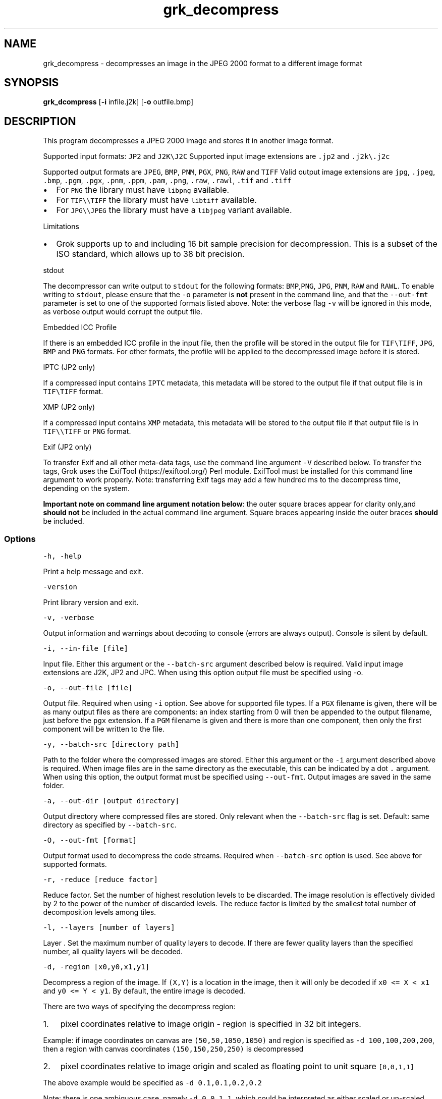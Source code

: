 .\" Automatically generated by Pandoc 2.14.0.3
.\"
.TH "grk_decompress" "1" "" "Version 10.0" "convert from JPEG 2000 format"
.hy
.SH NAME
.PP
grk_decompress - decompresses an image in the JPEG 2000 format to a
different image format
.SH SYNOPSIS
.PP
\f[B]grk_dcompress\f[R] [\f[B]-i\f[R] infile.j2k] [\f[B]-o\f[R]
outfile.bmp]
.SH DESCRIPTION
.PP
This program decompresses a JPEG 2000 image and stores it in another
image format.
.PP
Supported input formats: \f[C]JP2\f[R] and \f[C]J2K\[rs]J2C\f[R]
Supported input image extensions are \f[C].jp2\f[R] and
\f[C].j2k\[rs].j2c\f[R]
.PP
Supported output formats are \f[C]JPEG\f[R], \f[C]BMP\f[R],
\f[C]PNM\f[R], \f[C]PGX\f[R], \f[C]PNG\f[R], \f[C]RAW\f[R] and
\f[C]TIFF\f[R] Valid output image extensions are \f[C]jpg\f[R],
\f[C].jpeg\f[R], \f[C].bmp\f[R], \f[C].pgm\f[R], \f[C].pgx\f[R],
\f[C].pnm\f[R], \f[C].ppm\f[R], \f[C].pam\f[R], \f[C].png\f[R],
\f[C].raw\f[R], \f[C].rawl\f[R], \f[C].tif\f[R] and \f[C].tiff\f[R]
.IP \[bu] 2
For \f[C]PNG\f[R] the library must have \f[C]libpng\f[R] available.
.IP \[bu] 2
For \f[C]TIF\[rs]\[rs]TIFF\f[R] the library must have \f[C]libtiff\f[R]
available.
.IP \[bu] 2
For \f[C]JPG\[rs]\[rs]JPEG\f[R] the library must have a
\f[C]libjpeg\f[R] variant available.
.PP
Limitations
.IP \[bu] 2
Grok supports up to and including 16 bit sample precision for
decompression.
This is a subset of the ISO standard, which allows up to 38 bit
precision.
.PP
stdout
.PP
The decompressor can write output to \f[C]stdout\f[R] for the following
formats: \f[C]BMP\f[R],\f[C]PNG\f[R], \f[C]JPG\f[R], \f[C]PNM\f[R],
\f[C]RAW\f[R] and \f[C]RAWL\f[R].
To enable writing to \f[C]stdout\f[R], please ensure that the
\f[C]-o\f[R] parameter is \f[B]not\f[R] present in the command line, and
that the \f[C]--out-fmt\f[R] parameter is set to one of the supported
formats listed above.
Note: the verbose flag \f[C]-v\f[R] will be ignored in this mode, as
verbose output would corrupt the output file.
.PP
Embedded ICC Profile
.PP
If there is an embedded ICC profile in the input file, then the profile
will be stored in the output file for \f[C]TIF\[rs]TIFF\f[R],
\f[C]JPG\f[R], \f[C]BMP\f[R] and \f[C]PNG\f[R] formats.
For other formats, the profile will be applied to the decompressed image
before it is stored.
.PP
IPTC (JP2 only)
.PP
If a compressed input contains \f[C]IPTC\f[R] metadata, this metadata
will be stored to the output file if that output file is in
\f[C]TIF\[rs]TIFF\f[R] format.
.PP
XMP (JP2 only)
.PP
If a compressed input contains \f[C]XMP\f[R] metadata, this metadata
will be stored to the output file if that output file is in
\f[C]TIF\[rs]\[rs]TIFF\f[R] or \f[C]PNG\f[R] format.
.PP
Exif (JP2 only)
.PP
To transfer Exif and all other meta-data tags, use the command line
argument \f[C]-V\f[R] described below.
To transfer the tags, Grok uses the ExifTool (https://exiftool.org/)
Perl module.
ExifTool must be installed for this command line argument to work
properly.
Note: transferring Exif tags may add a few hundred ms to the decompress
time, depending on the system.
.PP
\f[B]Important note on command line argument notation below\f[R]: the
outer square braces appear for clarity only,and \f[B]should not\f[R] be
included in the actual command line argument.
Square braces appearing inside the outer braces \f[B]should\f[R] be
included.
.SS Options
.PP
\f[C]-h,  -help\f[R]
.PP
Print a help message and exit.
.PP
\f[C]-version\f[R]
.PP
Print library version and exit.
.PP
\f[C]-v, -verbose\f[R]
.PP
Output information and warnings about decoding to console (errors are
always output).
Console is silent by default.
.PP
\f[C]-i, --in-file [file]\f[R]
.PP
Input file.
Either this argument or the \f[C]--batch-src\f[R] argument described below
is required.
Valid input image extensions are J2K, JP2 and JPC.
When using this option output file must be specified using -o.
.PP
\f[C]-o, --out-file [file]\f[R]
.PP
Output file.
Required when using \f[C]-i\f[R] option.
See above for supported file types.
If a \f[C]PGX\f[R] filename is given, there will be as many output files
as there are components: an index starting from 0 will then be appended
to the output filename, just before the \f[C]pgx\f[R] extension.
If a \f[C]PGM\f[R] filename is given and there is more than one
component, then only the first component will be written to the file.
.PP
\f[C]-y, --batch-src [directory path]\f[R]
.PP
Path to the folder where the compressed images are stored.
Either this argument or the \f[C]-i\f[R] argument described above is
required.
When image files are in the same directory as the executable, this can
be indicated by a dot \f[C].\f[R] argument.
When using this option, the output format must be specified using
\f[C]--out-fmt\f[R].
Output images are saved in the same folder.
.PP
\f[C]-a, --out-dir [output directory]\f[R]
.PP
Output directory where compressed files are stored.
Only relevant when the \f[C]--batch-src\f[R] flag is set.
Default: same directory as specified by \f[C]--batch-src\f[R].
.PP
\f[C]-O, --out-fmt [format]\f[R]
.PP
Output format used to decompress the code streams.
Required when \f[C]--batch-src\f[R] option is used.
See above for supported formats.
.PP
\f[C]-r, -reduce [reduce factor]\f[R]
.PP
Reduce factor.
Set the number of highest resolution levels to be discarded.
The image resolution is effectively divided by 2 to the power of the
number of discarded levels.
The reduce factor is limited by the smallest total number of
decomposition levels among tiles.
.PP
\f[C]-l, --layers [number of layers]\f[R]
.PP
Layer .
Set the maximum number of quality layers to decode.
If there are fewer quality layers than the specified number, all quality
layers will be decoded.
.PP
\f[C]-d, -region [x0,y0,x1,y1]\f[R]
.PP
Decompress a region of the image.
If \f[C](X,Y)\f[R] is a location in the image, then it will only be
decoded if \f[C]x0 <= X < x1\f[R] and \f[C]y0 <= Y < y1\f[R].
By default, the entire image is decoded.
.PP
There are two ways of specifying the decompress region:
.IP "1." 3
pixel coordinates relative to image origin - region is specified in 32
bit integers.
.PP
Example: if image coordinates on canvas are \f[C](50,50,1050,1050)\f[R]
and region is specified as \f[C]-d 100,100,200,200\f[R], then a region
with canvas coordinates \f[C](150,150,250,250)\f[R] is decompressed
.IP "2." 3
pixel coordinates relative to image origin and scaled as floating point
to unit square \f[C][0,0,1,1]\f[R]
.PP
The above example would be specified as \f[C]-d 0.1,0.1,0.2,0.2\f[R]
.PP
Note: there is one ambiguous case, namely \f[C]-d 0,0,1,1\f[R], which
could be interpreted as either scaled or un-scaled.
We treat this case as a \f[B]scaled\f[R] pixel region.
.PP
\f[C]-m, --random-access [random access flags]\f[R]
.PP
Toggle support for random access code stream markers if present :
PLT,TLM or PLM;
.PP
The random access flags value passed in is an or\[cq]d combination of
the following flags
.IP
.nf
\f[C]
1   use PLT marker if present
2   use TLM marker if present
4   use PLM marker if present
\f[R]
.fi
.PP
example: \f[C]-m 0\f[R] would disable all three markers.
.PP
\f[C]-c, -compression [compression value]\f[R]
.PP
Compress output image data.
Currently, this flag is only applicable when output format is set to
\f[C]TIF\f[R].
Possible values are {\f[C]NONE\f[R], \f[C]LZW\f[R],\f[C]JPEG\f[R],
\f[C]PACKBITS\f[R].
\f[C]ZIP\f[R],\f[C]LZMA\f[R],\f[C]ZSTD\f[R],\f[C]WEBP\f[R]}.
Default value is \f[C]NONE\f[R].
.PP
\f[C]-L, --compression-level [compression level]\f[R]
.PP
\[lq]Quality\[rq] of compression.
Currently only implemented for \f[C]PNG\f[R] format.
For \f[C]PNG\f[R], compression level ranges from 0 (no compression) up
to 9.
Grok default value is 3.
.PP
Note: PNG is always lossless, so using a different level will not affect
the image quality.
It only changes the speed vs file size tradeoff.
.PP
\f[C]-t, --tile-index [tile index]\f[R]
.PP
Only decode tile with specified index.
Index follows the JPEG2000 convention from top-left to bottom-right.
By default all tiles are decoded.
.PP
\f[C]-p, -precision [component 0 precision[C|S],component 1 precision[C|S],...]\f[R]
.PP
Force precision (bit depth) of components.
There must be at least one value present, but there is no limit on the
number of values.
The last values are ignored if too many values.
If there are fewer values than components, the last value is used for
the remaining components.
If \f[C]C\f[R] is specified (default), values are clipped.
If \f[C]S\f[R] is specified, values are scaled.
Specifying a \f[C]0\f[R] value indicates use of the original bit depth.
.PP
Example:
.IP
.nf
\f[C]
 -p 8C,8C,8c
\f[R]
.fi
.PP
Clip all components of a 16 bit RGB image to 8 bits.
.PP
\f[C]-f, --force-rgb\f[R]
.PP
Force output image color space to \f[C]RGB\f[R].
For \f[C]TIF/TIFF\f[R] or \f[C]PNG\f[R] output formats, the ICC profile
will be applied in this case - default behaviour is to stored the
profile in the output file, if supported.
.PP
\f[C]-u, -upsample\f[R]
.PP
Sub-sampled components will be upsampled to image size.
.PP
\f[C]-s, --split-pnm\f[R]
.PP
Split output components into different files when writing to
\f[C]PNM\f[R].
.PP
\f[C]-X, -xml [output file name]\f[R]
.PP
Store XML metadata to file, if it exists in compressed file.
File name will be set to \f[C]output file name + \[dq].xml\[dq]\f[R]
.PP
\f[C]-V, --transfer-exif-tags\f[R]
.PP
Transfer all Exif tags to output file.
Note: ExifTool (https://exiftool.org/) must be installed for this
command line argument to work correctly.
.PP
\f[C]-W, -logfile [output file name]\f[R]
.PP
Log to file.
File name will be set to \f[C]output file name\f[R]
.PP
\f[C]-H, --num-threads [number of threads]\f[R]
.PP
Number of threads used for T1 compression.
Default is total number of logical cores.
.PP
\f[C]-e, -repetitions [number of repetitions]\f[R]
.PP
Number of repetitions, for either a single image, or a folder of images.
Default is 1.
0 signifies unlimited repetitions.
.SH FILES
.SH ENVIRONMENT
.SH BUGS
.PP
See GitHub Issues: https://github.com/GrokImageCompression/grok/issues
.SH AUTHOR
.PP
Grok Image Compression Inc.
.SH SEE ALSO
.PP
\f[B]grk_compress(1)\f[R]

